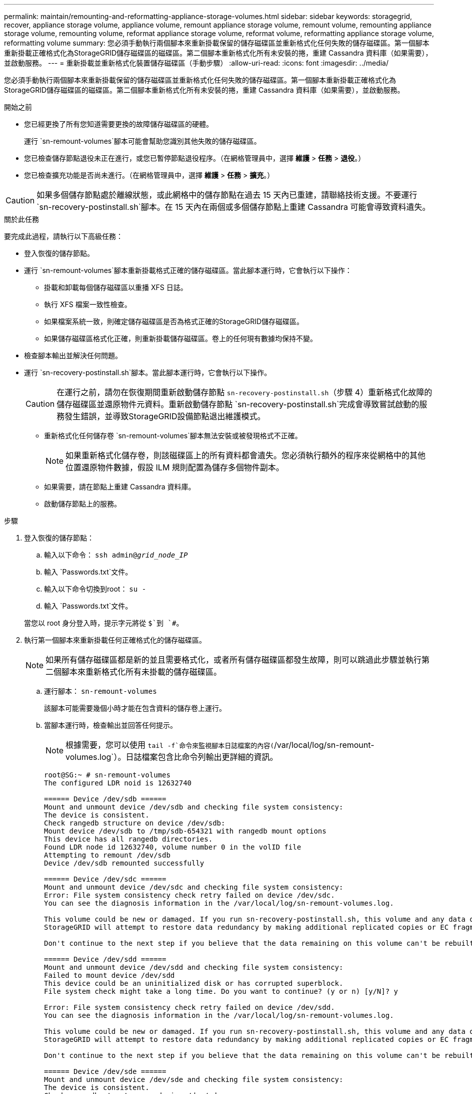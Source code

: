 ---
permalink: maintain/remounting-and-reformatting-appliance-storage-volumes.html 
sidebar: sidebar 
keywords: storagegrid, recover, appliance storage volume, appliance volume, remount appliance storage volume, remount volume, remounting appliance storage volume, remounting volume, reformat appliance storage volume, reformat volume, reformatting appliance storage volume, reformatting volume 
summary: 您必須手動執行兩個腳本來重新掛載保留的儲存磁碟區並重新格式化任何失敗的儲存磁碟區。第一個腳本重新掛載正確格式化為StorageGRID儲存磁碟區的磁碟區。第二個腳本重新格式化所有未安裝的捲，重建 Cassandra 資料庫（如果需要），並啟動服務。 
---
= 重新掛載並重新格式化裝置儲存磁碟區（手動步驟）
:allow-uri-read: 
:icons: font
:imagesdir: ../media/


[role="lead"]
您必須手動執行兩個腳本來重新掛載保留的儲存磁碟區並重新格式化任何失敗的儲存磁碟區。第一個腳本重新掛載正確格式化為StorageGRID儲存磁碟區的磁碟區。第二個腳本重新格式化所有未安裝的捲，重建 Cassandra 資料庫（如果需要），並啟動服務。

.開始之前
* 您已經更換了所有您知道需要更換的故障儲存磁碟區的硬體。
+
運行 `sn-remount-volumes`腳本可能會幫助您識別其他失敗的儲存磁碟區。

* 您已檢查儲存節點退役未正在進行，或您已暫停節點退役程序。（在網格管理員中，選擇 *維護* > *任務* > *退役*。）
* 您已檢查擴充功能是否尚未進行。（在網格管理員中，選擇 *維護* > *任務* > *擴充*。）



CAUTION: 如果多個儲存節點處於離線狀態，或此網格中的儲存節點在過去 15 天內已重建，請聯絡技術支援。不要運行 `sn-recovery-postinstall.sh`腳本。在 15 天內在兩個或多個儲存節點上重建 Cassandra 可能會導致資料遺失。

.關於此任務
要完成此過程，請執行以下高級任務：

* 登入恢復的儲存節點。
* 運行 `sn-remount-volumes`腳本重新掛載格式正確的儲存磁碟區。當此腳本運行時，它會執行以下操作：
+
** 掛載和卸載每個儲存磁碟區以重播 XFS 日誌。
** 執行 XFS 檔案一致性檢查。
** 如果檔案系統一致，則確定儲存磁碟區是否為格式正確的StorageGRID儲存磁碟區。
** 如果儲存磁碟區格式化正確，則重新掛載儲存磁碟區。卷上的任何現有數據均保持不變。


* 檢查腳本輸出並解決任何問題。
* 運行 `sn-recovery-postinstall.sh`腳本。當此腳本運行時，它會執行以下操作。
+

CAUTION: 在運行之前，請勿在恢復期間重新啟動儲存節點 `sn-recovery-postinstall.sh`（步驟 4）重新格式化故障的儲存磁碟區並還原物件元資料。重新啟動儲存節點 `sn-recovery-postinstall.sh`完成會導致嘗試啟動的服務發生錯誤，並導致StorageGRID設備節點退出維護模式。

+
** 重新格式化任何儲存卷 `sn-remount-volumes`腳本無法安裝或被發現格式不正確。
+

NOTE: 如果重新格式化儲存卷，則該磁碟區上的所有資料都會遺失。您必須執行額外的程序來從網格中的其他位置還原物件數據，假設 ILM 規則配置為儲存多個物件副本。

** 如果需要，請在節點上重建 Cassandra 資料庫。
** 啟動儲存節點上的服務。




.步驟
. 登入恢復的儲存節點：
+
.. 輸入以下命令： `ssh admin@_grid_node_IP_`
.. 輸入 `Passwords.txt`文件。
.. 輸入以下命令切換到root： `su -`
.. 輸入 `Passwords.txt`文件。


+
當您以 root 身分登入時，提示字元將從 `$`到 `#`。

. 執行第一個腳本來重新掛載任何正確格式化的儲存磁碟區。
+

NOTE: 如果所有儲存磁碟區都是新的並且需要格式化，或者所有儲存磁碟區都發生故障，則可以跳過此步驟並執行第二個腳本來重新格式化所有未掛載的儲存磁碟區。

+
.. 運行腳本： `sn-remount-volumes`
+
該腳本可能需要幾個小時才能在包含資料的儲存卷上運行。

.. 當腳本運行時，檢查輸出並回答任何提示。
+

NOTE: 根據需要，您可以使用 `tail -f`命令來監視腳本日誌檔案的內容(`/var/local/log/sn-remount-volumes.log`）。日誌檔案包含比命令列輸出更詳細的資訊。

+
[listing]
----
root@SG:~ # sn-remount-volumes
The configured LDR noid is 12632740

====== Device /dev/sdb ======
Mount and unmount device /dev/sdb and checking file system consistency:
The device is consistent.
Check rangedb structure on device /dev/sdb:
Mount device /dev/sdb to /tmp/sdb-654321 with rangedb mount options
This device has all rangedb directories.
Found LDR node id 12632740, volume number 0 in the volID file
Attempting to remount /dev/sdb
Device /dev/sdb remounted successfully

====== Device /dev/sdc ======
Mount and unmount device /dev/sdc and checking file system consistency:
Error: File system consistency check retry failed on device /dev/sdc.
You can see the diagnosis information in the /var/local/log/sn-remount-volumes.log.

This volume could be new or damaged. If you run sn-recovery-postinstall.sh, this volume and any data on this volume will be deleted. If you only had two copies of object data, you will temporarily have only a single copy.
StorageGRID will attempt to restore data redundancy by making additional replicated copies or EC fragments, according to the rules in the active ILM policies.

Don't continue to the next step if you believe that the data remaining on this volume can't be rebuilt from elsewhere in the grid (for example, if your ILM policy uses a rule that makes only one copy or if volumes have failed on multiple nodes). Instead, contact support to determine how to recover your data.

====== Device /dev/sdd ======
Mount and unmount device /dev/sdd and checking file system consistency:
Failed to mount device /dev/sdd
This device could be an uninitialized disk or has corrupted superblock.
File system check might take a long time. Do you want to continue? (y or n) [y/N]? y

Error: File system consistency check retry failed on device /dev/sdd.
You can see the diagnosis information in the /var/local/log/sn-remount-volumes.log.

This volume could be new or damaged. If you run sn-recovery-postinstall.sh, this volume and any data on this volume will be deleted. If you only had two copies of object data, you will temporarily have only a single copy.
StorageGRID will attempt to restore data redundancy by making additional replicated copies or EC fragments, according to the rules in the active ILM policies.

Don't continue to the next step if you believe that the data remaining on this volume can't be rebuilt from elsewhere in the grid (for example, if your ILM policy uses a rule that makes only one copy or if volumes have failed on multiple nodes). Instead, contact support to determine how to recover your data.

====== Device /dev/sde ======
Mount and unmount device /dev/sde and checking file system consistency:
The device is consistent.
Check rangedb structure on device /dev/sde:
Mount device /dev/sde to /tmp/sde-654321 with rangedb mount options
This device has all rangedb directories.
Found LDR node id 12000078, volume number 9 in the volID file
Error: This volume does not belong to this node. Fix the attached volume and re-run this script.
----
+
在範例輸出中，一個儲存磁碟區已成功重新安裝，而三個儲存磁碟區出現錯誤。

+
*** `/dev/sdb`通過了 XFS 檔案系統一致性檢查，並且具有有效的磁碟區結構，因此已成功重新掛載。腳本重新安裝的設備上的資料將被保留。
*** `/dev/sdc`由於儲存磁碟區是新的或已損壞，XFS 檔案系統一致性檢查失敗。
*** `/dev/sdd`無法掛載，因為磁碟未初始化或磁碟的超級區塊已損壞。當腳本無法掛載儲存磁碟區時，它會詢問您是否要執行檔案系統一致性檢查。
+
**** 如果儲存磁碟區連接到新磁碟，請對提示回答 *N*。您不需要檢查新磁碟上的檔案系統。
**** 如果儲存磁碟區附加到現有磁碟，請對提示回答 *Y*。您可以使用檔案系統檢查的結果來確定損壞的來源。結果保存在 `/var/local/log/sn-remount-volumes.log`記錄檔.


*** `/dev/sde`通過了 XFS 檔案系統一致性檢查，並且具有有效的磁碟區結構；但是， `volID`檔案與此儲存節點的 ID 不符（ `configured LDR noid`顯示在頂部）。此訊息表示該磁碟區屬於另一個儲存節點。




. 檢查腳本輸出並解決任何問題。
+

CAUTION: 如果儲存磁碟區未透過 XFS 檔案系統一致性檢查或無法掛載，請仔細檢查輸出中的錯誤訊息。你必須理解運行 `sn-recovery-postinstall.sh`這些磁碟區上的腳本。

+
.. 檢查以確保結果包含您預期的所有磁碟區的條目。如果未列出任何捲，請重新運行腳本。
.. 查看所有已安裝設備的消息。確保沒有錯誤表明儲存卷不屬於此儲存節點。
+
在範例中，/dev/sde 的輸出包含以下錯誤訊息：

+
[listing]
----
Error: This volume does not belong to this node. Fix the attached volume and re-run this script.
----
+

CAUTION: 如果報告儲存卷屬於另一個儲存節點，請聯絡技術支援。如果你運行 `sn-recovery-postinstall.sh`腳本，儲存卷將被重新格式化，這可能會導致資料遺失。

.. 如果無法安裝任何儲存設備，請記下設備名稱，然後修復或更換該設備。
+

NOTE: 您必須修復或更換任何無法安裝的儲存裝置。

+
您將使用設備名稱來查找磁碟區 ID，這是運行 `repair-data`腳本將物件資料還原到磁碟區（下一個過程）。

.. 修復或更換所有無法安裝的設備後，運行 `sn-remount-volumes`再次執行腳本以確認所有可以重新掛載的儲存磁碟區已重新掛載。
+

CAUTION: 如果無法安裝儲存磁碟區或儲存磁碟區格式不正確，且您繼續執行下一步，則該磁碟區及其上的任何資料都會被刪除。如果您有兩個物件資料副本，則在完成下一個程序（恢復物件資料）之前，您將只有一個副本。



+

CAUTION: 不要運行 `sn-recovery-postinstall.sh`如果您認為無法從網格中的其他位置重建故障儲存磁碟區上剩餘的資料（例如，如果您的 ILM 策略使用僅製作一個副本的規則，或磁碟區在多個節點上發生故障），請執行腳本。相反，請聯絡技術支援以確定如何恢復您的資料。

. 運行 `sn-recovery-postinstall.sh`腳本： `sn-recovery-postinstall.sh`
+
此腳本重新格式化任何無法安裝或格式不正確的儲存磁碟區；如果需要，重建節點上的 Cassandra 資料庫；並啟動儲存節點上的服務。

+
請注意以下事項：

+
** 該腳本可能需要幾個小時才能運行。
** 一般來說，腳本運行時您應該不要管 SSH 會話。
** SSH 會話處於活動狀態時，請勿按 *Ctrl+C*。
** 如果發生網路中斷並終止 SSH 會話，腳本將在背景執行，但您可以從恢復頁面查看進度。
** 如果儲存節點使用 RSM 服務，則在節點服務重新啟動時腳本可能會停滯 5 分鐘。  RSM 服務首次啟動時預計會出現 5 分鐘的延遲。
+

NOTE: RSM 服務存在於包含 ADC 服務的儲存節點上。



+

NOTE: 一些StorageGRID恢復程序使用 Reaper 來處理 Cassandra 修復。一旦相關或所需的服務開始，修復就會自動進行。您可能會注意到腳本輸出中提到了“reaper”或“Cassandra repair”。如果您看到指示修復失敗的錯誤訊息，請執行錯誤訊息中指示的命令。

. 作為 `sn-recovery-postinstall.sh`腳本運行時，監視網格管理器中的復原頁面。
+
復原頁面上的進度列和階段列提供了復原過程的進階狀態 `sn-recovery-postinstall.sh`腳本。

+
image::../media/recovering_cassandra.png[顯示網格管理介面中恢復進度的螢幕截圖]

. 之後 `sn-recovery-postinstall.sh`腳本已在節點上啟動服務，您可以將物件資料還原到由腳本格式化的任何儲存磁碟區。
+
腳本詢問您是否要使用網格管理器磁碟區復原程序。

+
** 在大多數情況下，你應該link:../maintain/restoring-volume.html["使用網格管理器恢復物件數據"]。回答 `y`使用網格管理器。
** 在極少數情況下，例如在技術支援的指導下，或者當您知道替換節點可用於物件儲存的磁碟區比原始節點少時，您必須link:restoring-object-data-to-storage-volume-for-appliance.html["手動恢復對象數據"]使用 `repair-data`腳本。如果其中一種情況適用，請回答 `n`。
+
[NOTE]
====
如果你回答 `n`使用網格管理器磁碟區復原過程（手動還原物件資料）：

*** 您無法使用網格管理器還原物件資料。
*** 您可以使用網格管理器監控手動恢復作業的進度。


====
+
做出選擇後，腳本將完成並顯示恢復物件資料的後續步驟。查看這些步驟後，按任意鍵返回命令列。




